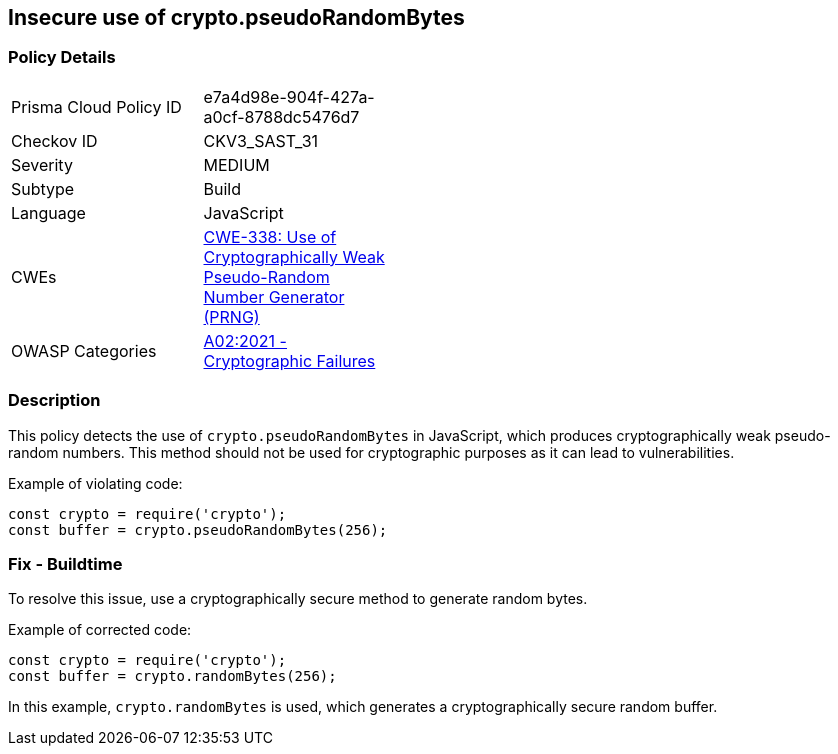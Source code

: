 == Insecure use of crypto.pseudoRandomBytes

=== Policy Details

[width=45%]
[cols="1,1"]
|=== 
|Prisma Cloud Policy ID 
| e7a4d98e-904f-427a-a0cf-8788dc5476d7

|Checkov ID 
|CKV3_SAST_31

|Severity
|MEDIUM

|Subtype
|Build

|Language
|JavaScript

|CWEs
|https://cwe.mitre.org/data/definitions/338.html[CWE-338: Use of Cryptographically Weak Pseudo-Random Number Generator (PRNG)]

|OWASP Categories
|https://owasp.org/Top10/A02_2021-Cryptographic_Failures/[A02:2021 - Cryptographic Failures]

|=== 

=== Description

This policy detects the use of `crypto.pseudoRandomBytes` in JavaScript, which produces cryptographically weak pseudo-random numbers. This method should not be used for cryptographic purposes as it can lead to vulnerabilities.

Example of violating code:

[source,javascript]
----
const crypto = require('crypto');
const buffer = crypto.pseudoRandomBytes(256);
----

=== Fix - Buildtime

To resolve this issue, use a cryptographically secure method to generate random bytes.

Example of corrected code:

[source,javascript]
----
const crypto = require('crypto');
const buffer = crypto.randomBytes(256);
----

In this example, `crypto.randomBytes` is used, which generates a cryptographically secure random buffer.


